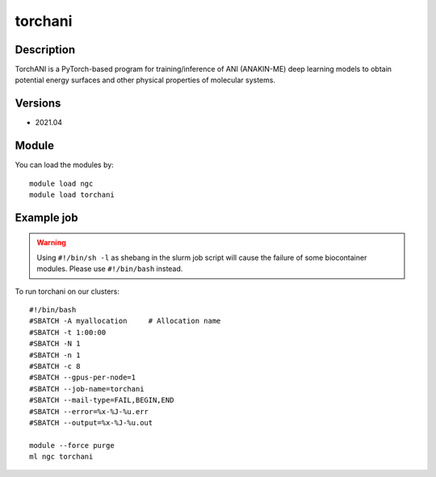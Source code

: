 .. _backbone-label:

torchani
==============================

Description
~~~~~~~~
TorchANI is a PyTorch-based program for training/inference of ANI (ANAKIN-ME) deep learning models to obtain potential energy surfaces and other physical properties of molecular systems.

Versions
~~~~~~~~
- 2021.04

Module
~~~~~~~~
You can load the modules by::

    module load ngc
    module load torchani

Example job
~~~~~
.. warning::
    Using ``#!/bin/sh -l`` as shebang in the slurm job script will cause the failure of some biocontainer modules. Please use ``#!/bin/bash`` instead.

To run torchani on our clusters::

    #!/bin/bash
    #SBATCH -A myallocation     # Allocation name
    #SBATCH -t 1:00:00
    #SBATCH -N 1
    #SBATCH -n 1
    #SBATCH -c 8
    #SBATCH --gpus-per-node=1
    #SBATCH --job-name=torchani
    #SBATCH --mail-type=FAIL,BEGIN,END
    #SBATCH --error=%x-%J-%u.err
    #SBATCH --output=%x-%J-%u.out

    module --force purge
    ml ngc torchani

